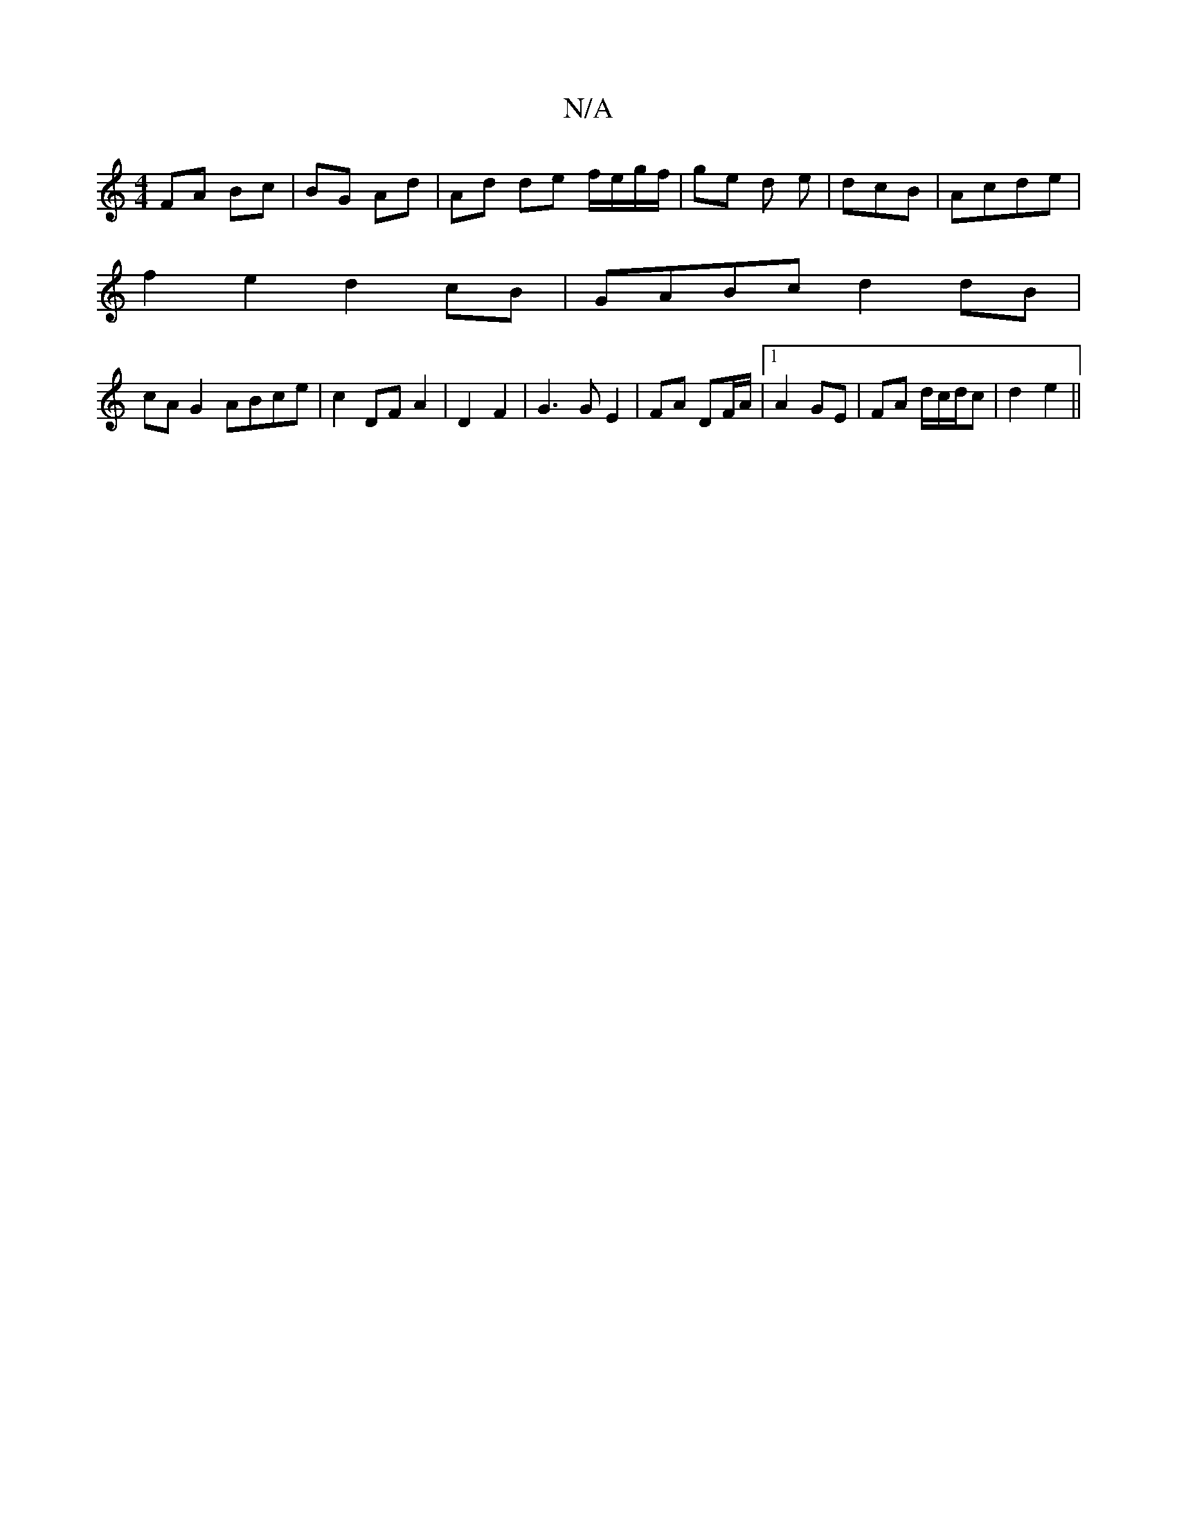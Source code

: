 X:1
T:N/A
M:4/4
R:N/A
K:Cmajor
FA Bc | BG Ad | Ad de f/e/g/f/ | ge d e/3 | dcB | Acde |
f2 e2 d2 cB|GABc d2 dB|
cA G2 ABce|c2 DF A2|D2 F2|G3G E2|FA DF/A/ |1 A2 GE | FA d/c/d/c | d2 e2 ||

A4||
|: c>d | cB G2 | FA GA | GA G^G | B/c/